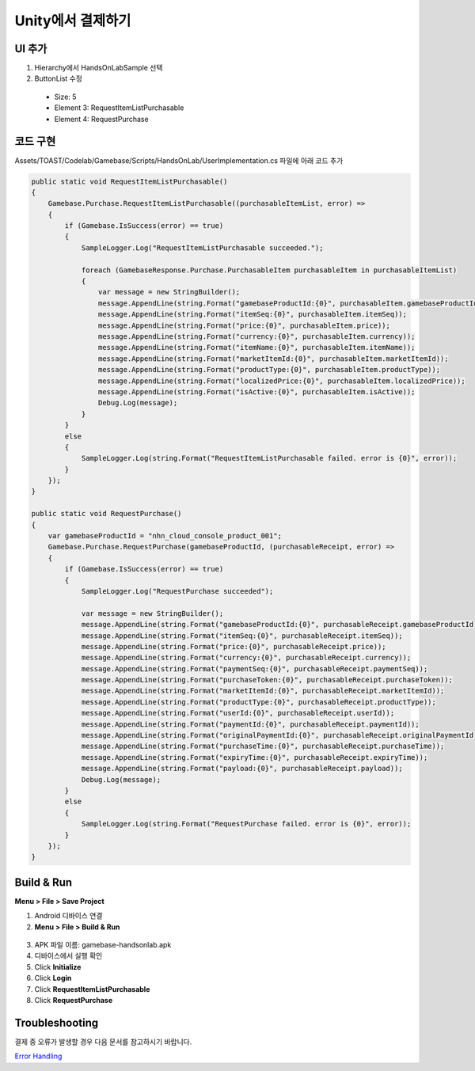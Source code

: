 **********************
Unity에서 결제하기
**********************

UI 추가
===============================

1. Hierarchy에서 HandsOnLabSample 선택
2. ButtonList 수정

  * Size: 5
  * Element 3: RequestItemListPurchasable
  * Element 4: RequestPurchase

  .. image:: _static/image/unity_inspector.png

코드 구현
===============================

Assets/TOAST/Codelab/Gamebase/Scripts/HandsOnLab/UserImplementation.cs 파일에 아래 코드 추가

.. code-block:: C#

    public static void RequestItemListPurchasable()
    {
        Gamebase.Purchase.RequestItemListPurchasable((purchasableItemList, error) =>
        {
            if (Gamebase.IsSuccess(error) == true)
            {
                SampleLogger.Log("RequestItemListPurchasable succeeded.");

                foreach (GamebaseResponse.Purchase.PurchasableItem purchasableItem in purchasableItemList)
                {
                    var message = new StringBuilder();
                    message.AppendLine(string.Format("gamebaseProductId:{0}", purchasableItem.gamebaseProductId));
                    message.AppendLine(string.Format("itemSeq:{0}", purchasableItem.itemSeq));
                    message.AppendLine(string.Format("price:{0}", purchasableItem.price));
                    message.AppendLine(string.Format("currency:{0}", purchasableItem.currency));
                    message.AppendLine(string.Format("itemName:{0}", purchasableItem.itemName));
                    message.AppendLine(string.Format("marketItemId:{0}", purchasableItem.marketItemId));
                    message.AppendLine(string.Format("productType:{0}", purchasableItem.productType));
                    message.AppendLine(string.Format("localizedPrice:{0}", purchasableItem.localizedPrice));
                    message.AppendLine(string.Format("isActive:{0}", purchasableItem.isActive));
                    Debug.Log(message);
                }
            }
            else
            {
                SampleLogger.Log(string.Format("RequestItemListPurchasable failed. error is {0}", error));
            }
        });
    }

    public static void RequestPurchase()
    {
        var gamebaseProductId = "nhn_cloud_console_product_001";
        Gamebase.Purchase.RequestPurchase(gamebaseProductId, (purchasableReceipt, error) =>
        {
            if (Gamebase.IsSuccess(error) == true)
            {
                SampleLogger.Log("RequestPurchase succeeded");

                var message = new StringBuilder();
                message.AppendLine(string.Format("gamebaseProductId:{0}", purchasableReceipt.gamebaseProductId));
                message.AppendLine(string.Format("itemSeq:{0}", purchasableReceipt.itemSeq));
                message.AppendLine(string.Format("price:{0}", purchasableReceipt.price));
                message.AppendLine(string.Format("currency:{0}", purchasableReceipt.currency));
                message.AppendLine(string.Format("paymentSeq:{0}", purchasableReceipt.paymentSeq));
                message.AppendLine(string.Format("purchaseToken:{0}", purchasableReceipt.purchaseToken));
                message.AppendLine(string.Format("marketItemId:{0}", purchasableReceipt.marketItemId));
                message.AppendLine(string.Format("productType:{0}", purchasableReceipt.productType));
                message.AppendLine(string.Format("userId:{0}", purchasableReceipt.userId));
                message.AppendLine(string.Format("paymentId:{0}", purchasableReceipt.paymentId));
                message.AppendLine(string.Format("originalPaymentId:{0}", purchasableReceipt.originalPaymentId));
                message.AppendLine(string.Format("purchaseTime:{0}", purchasableReceipt.purchaseTime));
                message.AppendLine(string.Format("expiryTime:{0}", purchasableReceipt.expiryTime));
                message.AppendLine(string.Format("payload:{0}", purchasableReceipt.payload));
                Debug.Log(message);
            }
            else
            {
                SampleLogger.Log(string.Format("RequestPurchase failed. error is {0}", error));
            }
        });
    }

Build & Run
===============================

**Menu > File > Save Project**

1. Android 디바이스 연결
2. **Menu > File > Build & Run**

  .. image:: _static/image/unity_build_and_run.png

3. APK 파일 이름: gamebase-handsonlab.apk
4. 디바이스에서 실행 확인
5. Click **Initialize**
6. Click **Login**
7. Click **RequestItemListPurchasable**
8. Click **RequestPurchase**

.. image:: _static/image/unity_game_scene.png


Troubleshooting
===============================

결제 중 오류가 발생할 경우 다음 문서를 참고하시기 바랍니다.

`Error Handling <https://docs.toast.com/ko/Game/Gamebase/ko/unity-purchase/#error-handling>`_ 